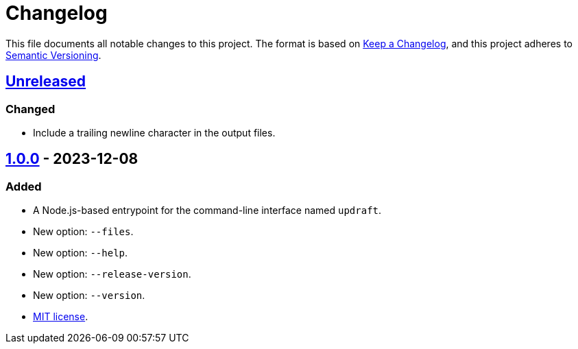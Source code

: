 = Changelog
:experimental:
:source-highlighter: highlight.js
:url-github-repository: https://github.com/rainstormy/updraft

This file documents all notable changes to this project.
The format is based on https://keepachangelog.com/en/1.1.0[Keep a Changelog], and this project adheres to https://semver.org/spec/v2.0.0.html[Semantic Versioning].


== {url-github-repository}/compare/v1.0.0\...HEAD[Unreleased]

=== Changed
* Include a trailing newline character in the output files.


== {url-github-repository}/releases/tag/v1.0.0[1.0.0] - 2023-12-08

=== Added
* A Node.js-based entrypoint for the command-line interface named `updraft`.
* New option: `--files`.
* New option: `--help`.
* New option: `--release-version`.
* New option: `--version`.
* https://choosealicense.com/licenses/mit[MIT license].
